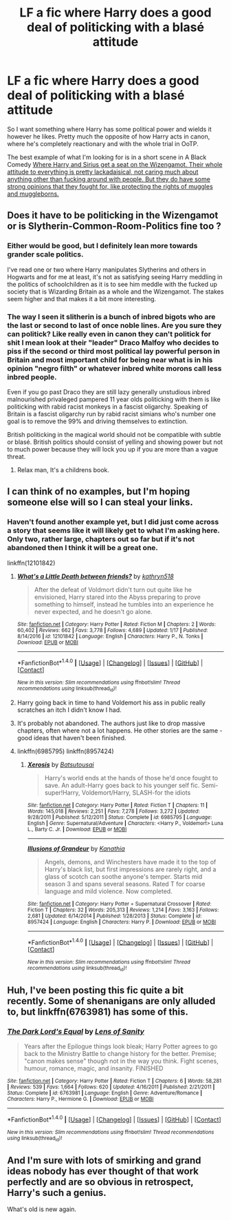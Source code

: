 #+TITLE: LF a fic where Harry does a good deal of politicking with a blasé attitude

* LF a fic where Harry does a good deal of politicking with a blasé attitude
:PROPERTIES:
:Author: kyle2143
:Score: 18
:DateUnix: 1492956790.0
:DateShort: 2017-Apr-23
:FlairText: Request
:END:
So I want something where Harry has some political power and wields it however he likes. Pretty much the opposite of how Harry acts in canon, where he's completely reactionary and with the whole trial in OoTP.

The best example of what I'm looking for is in a short scene in A Black Comedy [[/s][Where Harry and Sirius get a seat on the Wizengamot. Their whole attitude to everything is pretty lackadaisical, not caring much about anything other than fucking around with people. But they do have some strong opinions that they fought for, like protecting the rights of muggles and muggleborns.]]


** Does it have to be politicking in the Wizengamot or is Slytherin-Common-Room-Politics fine too ?
:PROPERTIES:
:Author: _Reborn_
:Score: 4
:DateUnix: 1492970289.0
:DateShort: 2017-Apr-23
:END:

*** Either would be good, but I definitely lean more towards grander scale politics.

I've read one or two where Harry manipulates Slytherins and others in Hogwarts and for me at least, it's not as satisfying seeing Harry meddling in the politics of schoolchildren as it is to see him meddle with the fucked up society that is Wizarding Britain as a whole and the Wizengamot. The stakes seem higher and that makes it a bit more interesting.
:PROPERTIES:
:Author: kyle2143
:Score: 3
:DateUnix: 1492974085.0
:DateShort: 2017-Apr-23
:END:


*** The way I seen it slitherin is a bunch of inbred bigots who are the last or second to last of once noble lines. Are you sure they can politick? Like really even in canon they can't politick for shit I mean look at their "leader" Draco Malfoy who decides to piss if the second or third most political lay powerful person in Britain and most important child for being near what is in his opinion "negro filth" or whatever inbred white morons call less inbred people.

Even if you go past Draco they are still lazy generally unstudious inbred malnourished privaleged pampered 11 year olds politicking with them is like politicking with rabid racist monkeys in a fascist oligarchy. Speaking of Britain is a fascist oligarchy run by rabid racist simians who's number one goal is to remove the 99% and driving themselves to extinction.

British politicking in the magical world should not be compatible with subtle or blasé. British politics should consist of yelling and showing power but not to much power because they will lock you up if you are more than a vague threat.
:PROPERTIES:
:Author: ksense2016
:Score: -4
:DateUnix: 1492983571.0
:DateShort: 2017-Apr-24
:END:

**** Relax man, It's a childrens book.
:PROPERTIES:
:Author: _Reborn_
:Score: 3
:DateUnix: 1492985993.0
:DateShort: 2017-Apr-24
:END:


** I can think of no examples, but I'm hoping someone else will so I can steal your links.
:PROPERTIES:
:Author: JustRuss79
:Score: 2
:DateUnix: 1492967222.0
:DateShort: 2017-Apr-23
:END:

*** Haven't found another example yet, but I did just come across a story that seems like it will likely get to what I'm asking here. Only two, rather large, chapters out so far but if it's not abandoned then I think it will be a great one.

linkffn(12101842)
:PROPERTIES:
:Author: kyle2143
:Score: 1
:DateUnix: 1492974275.0
:DateShort: 2017-Apr-23
:END:

**** [[http://www.fanfiction.net/s/12101842/1/][*/What's a Little Death between friends?/*]] by [[https://www.fanfiction.net/u/4404355/kathryn518][/kathryn518/]]

#+begin_quote
  After the defeat of Voldmort didn't turn out quite like he envisioned, Harry stared into the Abyss preparing to prove something to himself, instead he tumbles into an experience he never expected, and he doesn't go alone.
#+end_quote

^{/Site/: [[http://www.fanfiction.net/][fanfiction.net]] *|* /Category/: Harry Potter *|* /Rated/: Fiction M *|* /Chapters/: 2 *|* /Words/: 60,402 *|* /Reviews/: 662 *|* /Favs/: 3,778 *|* /Follows/: 4,689 *|* /Updated/: 1/17 *|* /Published/: 8/14/2016 *|* /id/: 12101842 *|* /Language/: English *|* /Characters/: Harry P., N. Tonks *|* /Download/: [[http://www.ff2ebook.com/old/ffn-bot/index.php?id=12101842&source=ff&filetype=epub][EPUB]] or [[http://www.ff2ebook.com/old/ffn-bot/index.php?id=12101842&source=ff&filetype=mobi][MOBI]]}

--------------

*FanfictionBot*^{1.4.0} *|* [[[https://github.com/tusing/reddit-ffn-bot/wiki/Usage][Usage]]] | [[[https://github.com/tusing/reddit-ffn-bot/wiki/Changelog][Changelog]]] | [[[https://github.com/tusing/reddit-ffn-bot/issues/][Issues]]] | [[[https://github.com/tusing/reddit-ffn-bot/][GitHub]]] | [[[https://www.reddit.com/message/compose?to=tusing][Contact]]]

^{/New in this version: Slim recommendations using/ ffnbot!slim! /Thread recommendations using/ linksub(thread_id)!}
:PROPERTIES:
:Author: FanfictionBot
:Score: 2
:DateUnix: 1492974303.0
:DateShort: 2017-Apr-23
:END:


**** Harry going back in time to hand Voldemort his ass in public really scratches an itch I didn't know I had.
:PROPERTIES:
:Author: DatKidNamedCara
:Score: 2
:DateUnix: 1492977240.0
:DateShort: 2017-Apr-24
:END:


**** It's probably not abandoned. The authors just like to drop massive chapters, often where not a lot happens. He other stories are the same - good ideas that haven't been finished.
:PROPERTIES:
:Author: theshaolinbear
:Score: 1
:DateUnix: 1492994003.0
:DateShort: 2017-Apr-24
:END:


**** linkffn(6985795) linkffn(8957424)
:PROPERTIES:
:Author: kyle2143
:Score: 1
:DateUnix: 1506614507.0
:DateShort: 2017-Sep-28
:END:

***** [[http://www.fanfiction.net/s/6985795/1/][*/Xerosis/*]] by [[https://www.fanfiction.net/u/577769/Batsutousai][/Batsutousai/]]

#+begin_quote
  Harry's world ends at the hands of those he'd once fought to save. An adult-Harry goes back to his younger self fic. Semi-super!Harry, Voldemort/Harry, SLASH-for the idiots
#+end_quote

^{/Site/: [[http://www.fanfiction.net/][fanfiction.net]] *|* /Category/: Harry Potter *|* /Rated/: Fiction T *|* /Chapters/: 11 *|* /Words/: 145,018 *|* /Reviews/: 2,251 *|* /Favs/: 7,278 *|* /Follows/: 3,272 *|* /Updated/: 9/28/2011 *|* /Published/: 5/12/2011 *|* /Status/: Complete *|* /id/: 6985795 *|* /Language/: English *|* /Genre/: Supernatural/Adventure *|* /Characters/: <Harry P., Voldemort> Luna L., Barty C. Jr. *|* /Download/: [[http://www.ff2ebook.com/old/ffn-bot/index.php?id=6985795&source=ff&filetype=epub][EPUB]] or [[http://www.ff2ebook.com/old/ffn-bot/index.php?id=6985795&source=ff&filetype=mobi][MOBI]]}

--------------

[[http://www.fanfiction.net/s/8957424/1/][*/Illusions of Grandeur/*]] by [[https://www.fanfiction.net/u/1608195/Kanathia][/Kanathia/]]

#+begin_quote
  Angels, demons, and Winchesters have made it to the top of Harry's black list, but first impressions are rarely right, and a glass of scotch can soothe anyone's temper. Starts mid season 3 and spans several seasons. Rated T for coarse language and mild violence. Now completed.
#+end_quote

^{/Site/: [[http://www.fanfiction.net/][fanfiction.net]] *|* /Category/: Harry Potter + Supernatural Crossover *|* /Rated/: Fiction T *|* /Chapters/: 32 *|* /Words/: 205,313 *|* /Reviews/: 1,214 *|* /Favs/: 3,163 *|* /Follows/: 2,681 *|* /Updated/: 6/14/2014 *|* /Published/: 1/28/2013 *|* /Status/: Complete *|* /id/: 8957424 *|* /Language/: English *|* /Characters/: Harry P. *|* /Download/: [[http://www.ff2ebook.com/old/ffn-bot/index.php?id=8957424&source=ff&filetype=epub][EPUB]] or [[http://www.ff2ebook.com/old/ffn-bot/index.php?id=8957424&source=ff&filetype=mobi][MOBI]]}

--------------

*FanfictionBot*^{1.4.0} *|* [[[https://github.com/tusing/reddit-ffn-bot/wiki/Usage][Usage]]] | [[[https://github.com/tusing/reddit-ffn-bot/wiki/Changelog][Changelog]]] | [[[https://github.com/tusing/reddit-ffn-bot/issues/][Issues]]] | [[[https://github.com/tusing/reddit-ffn-bot/][GitHub]]] | [[[https://www.reddit.com/message/compose?to=tusing][Contact]]]

^{/New in this version: Slim recommendations using/ ffnbot!slim! /Thread recommendations using/ linksub(thread_id)!}
:PROPERTIES:
:Author: FanfictionBot
:Score: 1
:DateUnix: 1506614529.0
:DateShort: 2017-Sep-28
:END:


** Huh, I've been posting this fic quite a bit recently. Some of shenanigans are only alluded to, but linkffn(6763981) has some of this.
:PROPERTIES:
:Author: ATRDCI
:Score: 1
:DateUnix: 1492988567.0
:DateShort: 2017-Apr-24
:END:

*** [[http://www.fanfiction.net/s/6763981/1/][*/The Dark Lord's Equal/*]] by [[https://www.fanfiction.net/u/2468907/Lens-of-Sanity][/Lens of Sanity/]]

#+begin_quote
  Years after the Epilogue things look bleak; Harry Potter agrees to go back to the Ministry Battle to change history for the better. Premise; "canon makes sense" though not in the way you think. Fight scenes, humour, romance, magic, and insanity. FINISHED
#+end_quote

^{/Site/: [[http://www.fanfiction.net/][fanfiction.net]] *|* /Category/: Harry Potter *|* /Rated/: Fiction T *|* /Chapters/: 6 *|* /Words/: 58,281 *|* /Reviews/: 539 *|* /Favs/: 1,664 *|* /Follows/: 620 *|* /Updated/: 4/16/2011 *|* /Published/: 2/21/2011 *|* /Status/: Complete *|* /id/: 6763981 *|* /Language/: English *|* /Genre/: Adventure/Romance *|* /Characters/: Harry P., Hermione G. *|* /Download/: [[http://www.ff2ebook.com/old/ffn-bot/index.php?id=6763981&source=ff&filetype=epub][EPUB]] or [[http://www.ff2ebook.com/old/ffn-bot/index.php?id=6763981&source=ff&filetype=mobi][MOBI]]}

--------------

*FanfictionBot*^{1.4.0} *|* [[[https://github.com/tusing/reddit-ffn-bot/wiki/Usage][Usage]]] | [[[https://github.com/tusing/reddit-ffn-bot/wiki/Changelog][Changelog]]] | [[[https://github.com/tusing/reddit-ffn-bot/issues/][Issues]]] | [[[https://github.com/tusing/reddit-ffn-bot/][GitHub]]] | [[[https://www.reddit.com/message/compose?to=tusing][Contact]]]

^{/New in this version: Slim recommendations using/ ffnbot!slim! /Thread recommendations using/ linksub(thread_id)!}
:PROPERTIES:
:Author: FanfictionBot
:Score: 2
:DateUnix: 1492988588.0
:DateShort: 2017-Apr-24
:END:


** And I'm sure with lots of smirking and grand ideas nobody has ever thought of that work perfectly and are so obvious in retrospect, Harry's such a genius.

What's old is new again.
:PROPERTIES:
:Author: lord_geryon
:Score: 0
:DateUnix: 1493049198.0
:DateShort: 2017-Apr-24
:END:
